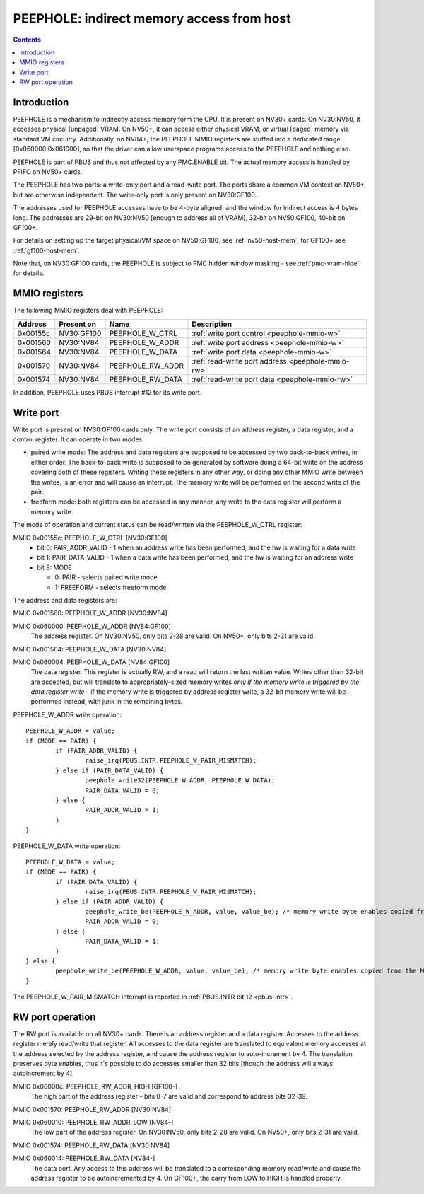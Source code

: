 .. _peephole:

==========================================
PEEPHOLE: indirect memory access from host
==========================================

.. contents::


Introduction
============

PEEPHOLE is a mechanism to indirectly access memory form the CPU. It is
present on NV30+ cards. On NV30:NV50, it accesses physical [unpaged] VRAM.
On NV50+, it can access either physical VRAM, or virtual [paged] memory via
standard VM circuitry. Additionally, on NV84+, the PEEPHOLE MMIO registers
are stuffed into a dedicated range [0x060000:0x061000], so that the driver
can allow userspace programs access to the PEEPHOLE and nothing else.

PEEPHOLE is part of PBUS and thus not affected by any PMC.ENABLE bit. The
actual memory access is handled by PFIFO on NV50+ cards.

The PEEPHOLE has two ports: a write-only port and a read-write port. The ports
share a common VM context on NV50+, but are otherwise independent. The
write-only port is only present on NV30:GF100.

The addresses used for PEEPHOLE accesses have to be 4-byte aligned, and the
window for indirect access is 4 bytes long. The addresses are 29-bit on
NV30:NV50 [enough to address all of VRAM], 32-bit on NV50:GF100, 40-bit on
GF100+.

For details on setting up the target physical/VM space on NV50:GF100, see
:ref:`nv50-host-mem`; for GF100+ see :ref:`gf100-host-mem`.

Note that, on NV30:GF100 cards, the PEEPHOLE is subject to PMC hidden window
masking - see :ref:`pmc-vram-hide` for details.


.. _peephole-mmio:

MMIO registers
==============

The following MMIO registers deal with PEEPHOLE:

======== ========== ===================== ====================
Address  Present on Name                  Description
======== ========== ===================== ====================
0x00155c NV30:GF100 PEEPHOLE_W_CTRL       :ref:`write port control <peephole-mmio-w>`
0x001560 NV30:NV84  PEEPHOLE_W_ADDR       :ref:`write port address <peephole-mmio-w>`
0x001564 NV30:NV84  PEEPHOLE_W_DATA       :ref:`write port data <peephole-mmio-w>`
0x001570 NV30:NV84  PEEPHOLE_RW_ADDR      :ref:`read-write port address <peephole-mmio-rw>`
0x001574 NV30:NV84  PEEPHOLE_RW_DATA      :ref:`read-write port data <peephole-mmio-rw>`
======== ========== ===================== ====================

.. space:: 8 peephole 0x1000 indirect VM access

   .. todo:: convert

   0x060000 NV84:GF100  PEEPHOLE_W_ADDR       :ref:`write port address <peephole-mmio-w>`
   0x060004 NV84:GF100  PEEPHOLE_W_DATA       :ref:`write port data <peephole-mmio-w>`
   0x06000c GF100-      PEEPHOLE_RW_ADDR_HIGH :ref:`read-write port address, high part <peephole-mmio-rw>`
   0x060010 NV84-       PEEPHOLE_RW_ADDR_LOW  :ref:`read-write port address, low part <peephole-mmio-rw>`
   0x060014 NV84-       PEEPHOLE_RW_DATA      :ref:`read-write port data <peephole-mmio-rw>`

In addition, PEEPHOLE uses PBUS interrupt #12 for its write port.


.. _pbus-intr-peephole-w-pair-mismatch:
.. _peephole-mmio-w:

Write port
==========

Write port is present on NV30:GF100 cards only. The write port consists of
an address register, a data register, and a control register. It can operate
in two modes:

- paired write mode: The address and data registers are supposed to be
  accessed by two back-to-back writes, in either order. The back-to-back
  write is supposed to be generated by software doing a 64-bit write on the
  address covering both of these registers. Writing these registers in any
  other way, or doing any other MMIO write between the writes, is an error
  and will cause an interrupt. The memory write will be performed on the
  second write of the pair.
- freeform mode: both registers can be accessed in any manner, any write
  to the data register will perform a memory write.

The mode of operation and current status can be read/written via the
PEEPHOLE_W_CTRL register:

MMIO 0x00155c: PEEPHOLE_W_CTRL [NV30:GF100]
  - bit 0: PAIR_ADDR_VALID - 1 when an address write has been performed, and the
    hw is waiting for a data write
  - bit 1: PAIR_DATA_VALID - 1 when a data write has been performed, and the hw
    is waiting for an address write
  - bit 8: MODE

    - 0: PAIR - selects paired write mode
    - 1: FREEFORM - selects freeform mode

The address and data registers are:

MMIO 0x001560: PEEPHOLE_W_ADDR [NV30:NV84]

MMIO 0x060000: PEEPHOLE_W_ADDR [NV84:GF100]
  The address register. On NV30:NV50, only bits 2-28 are valid. On NV50+, only
  bits 2-31 are valid.

MMIO 0x001564: PEEPHOLE_W_DATA [NV30:NV84]

MMIO 0x060004: PEEPHOLE_W_DATA [NV84:GF100]
  The data register. This register is actually RW, and a read will return the
  last written value. Writes other than 32-bit are accepted, but will translate
  to appropriately-sized memory writes *only if the memory write is triggered
  by the data register write* - if the memory write is triggered by address
  register write, a 32-bit memory write will be performed instead, with junk
  in the remaining bytes.

PEEPHOLE_W_ADDR write operation::

	PEEPHOLE_W_ADDR = value;
	if (MODE == PAIR) {
		if (PAIR_ADDR_VALID) {
			raise_irq(PBUS.INTR.PEEPHOLE_W_PAIR_MISMATCH);
		} else if (PAIR_DATA_VALID) {
			peephole_write32(PEEPHOLE_W_ADDR, PEEPHOLE_W_DATA);
			PAIR_DATA_VALID = 0;
		} else {
			PAIR_ADDR_VALID = 1;
		}
	}

PEEPHOLE_W_DATA write operation::

	PEEPHOLE_W_DATA = value;
	if (MODE == PAIR) {
		if (PAIR_DATA_VALID) {
			raise_irq(PBUS.INTR.PEEPHOLE_W_PAIR_MISMATCH);
		} else if (PAIR_ADDR_VALID) {
			peephole_write_be(PEEPHOLE_W_ADDR, value, value_be); /* memory write byte enables copied from the MMIO access */
			PAIR_ADDR_VALID = 0;
		} else {
			PAIR_DATA_VALID = 1;
		}
	} else {
		peephole_write_be(PEEPHOLE_W_ADDR, value, value_be); /* memory write byte enables copied from the MMIO access */
	}

The PEEPHOLE_W_PAIR_MISMATCH interrupt is reported in
:ref:`PBUS.INTR bit 12 <pbus-intr>`.


.. _peephole-mmio-rw:

RW port operation
=================

The RW port is available on all NV30+ cards. There is an address register and
a data register. Accesses to the address register merely read/write that
register. All accesses to the data register are translated to equivalent
memory accesses at the address selected by the address register, and cause
the address register to auto-increment by 4. The translation preserves byte
enables, thus it's possible to do accesses smaller than 32 bits [though the
address will always autoincrement by 4].

MMIO 0x06000c: PEEPHOLE_RW_ADDR_HIGH [GF100-]
  The high part of the address register - bits 0-7 are valid and correspond to
  address bits 32-39.

MMIO 0x001570: PEEPHOLE_RW_ADDR [NV30:NV84]

MMIO 0x060010: PEEPHOLE_RW_ADDR_LOW [NV84-]
  The low part of the address register. On NV30:NV50, only bits 2-28 are
  valid. On NV50+, only bits 2-31 are valid.

MMIO 0x001574: PEEPHOLE_RW_DATA [NV30:NV84]

MMIO 0x060014: PEEPHOLE_RW_DATA [NV84-]
  The data port. Any access to this address will be translated to
  a corresponding memory read/write and cause the address register to be
  autoincremented by 4. On GF100+, the carry from LOW to HIGH is handled
  properly.
